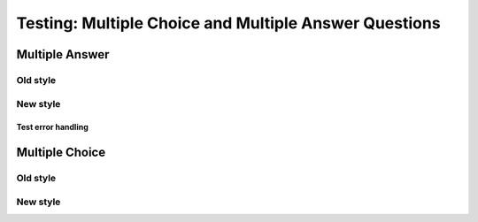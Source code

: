 ======================================================
Testing: Multiple Choice and Multiple Answer Questions
======================================================

Multiple Answer
===============
Old style
---------
.. mchoice:: test_mchoice_1
    :multiple_answers:
    :correct: a, c
    :answer_a: red
    :answer_b: brown
    :answer_c: blue
    :answer_d: gray
    :feedback_a: Red it is.
    :feedback_b: Not brown.
    :feedback_c: Blue it is.
    :feedback_d: Not gray.

    Which colors might be found in a rainbow (check all)?

New style
---------
.. mchoice:: test_mchoice_1_new

    Which colors might be found in a rainbow (check all)?

    -   red

        +   Red it is.

    -   brown

        -   Not brown.

    -   blue

        +   Blue it is.

    -   gray

        -   Not gray.

Test error handling
^^^^^^^^^^^^^^^^^^^
.. mchoice:: error1_no_content

.. mchoice:: error2

    No list is provided.

.. mchoice:: error3

    A list with missing sublists.

    -   One

        +   Yes.

    -   Two


.. mchoice:: error4

    A list with extra sublists.

    -   One

        +   Yes.
        +   OK.

    -   Two

        -   No.

.. This just produces a confused question. The auto-numbering in the base classes prepends ``Q-x`` to ``-   One``, which means it's no longer a list. There's no easy way to detect this, without rewriting the way question numbers are prepended.

    .. mchoice:: error5_only_list_is_provided

        -   One

            +   Yes.

        -   Two

            -   No.

.. mchoice:: error6

    A list with something else instead of sublists.

    -   One

        Not a sublist.

    -   Two

        +   No


.. mchoice:: error7

    No correct answers.

    -   One

        -   No.

    -   Two

        -   Nope.

Multiple Choice
===============
Old style
---------
.. mchoice:: test_mchoice_2
    :correct: a
    :answer_a: red
    :answer_b: brown
    :answer_c: black
    :answer_d: gray
    :feedback_a: Red it is.
    :feedback_b: Not brown.
    :feedback_c: Not black.
    :feedback_d: Not gray.

    What color is a stop sign?

New style
---------
.. mchoice:: test_mchoice_2_new

    What color is a stop sign?

    -   red

        +   Red it is.

    -   brown

        -   Not brown.

    -   blue

        -   Not blue.

    -   gray

        -   Not gray.



.. timed:: timed_exam_test

    .. mchoice:: question_timed_new

        What color is a stop sign?

        -   red

            +   Red it is.

        -   brown

            -   Not brown.

        -   blue

            -   Not blue.

        -   gray

            -   Not gray.


    .. activecode:: timed_ac

        This is the question part of the activecode.
        ~~~~
        # Your code here
        radius = 10
        print(radius * radius * 3.14)

        ====
        from unittest.gui import TestCaseGui
        class myTests(TestCaseGui):
            def test_radius(self):
                self.assertIn("radius", self.getEditorText(), 'radius variable')
                self.assertIn(str(3.14*radius**2)[:4], self.getOutput(), 'Checking answer.')
                self.assertEqual(radius, 10, 'no feedback')
        myTests().main()
